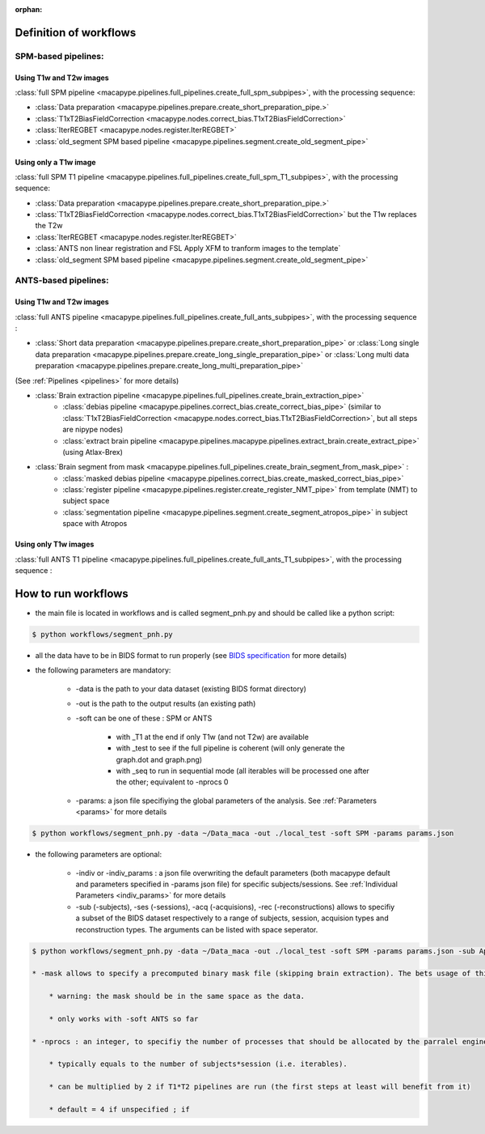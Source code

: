 :orphan:

.. _workflows:

************************
Definition of workflows
************************

SPM-based pipelines:
~~~~~~~~~~~~~~~~~~~~~

Using T1w and T2w images
************************

:class:`full SPM pipeline <macapype.pipelines.full_pipelines.create_full_spm_subpipes>`, with the processing sequence:

* :class:`Data preparation <macapype.pipelines.prepare.create_short_preparation_pipe.>`
* :class:`T1xT2BiasFieldCorrection <macapype.nodes.correct_bias.T1xT2BiasFieldCorrection>`
* :class:`IterREGBET <macapype.nodes.register.IterREGBET>`
* :class:`old_segment SPM based pipeline <macapype.pipelines.segment.create_old_segment_pipe>`


Using only a T1w image
***********************
:class:`full SPM T1 pipeline <macapype.pipelines.full_pipelines.create_full_spm_T1_subpipes>`, with the processing sequence:

* :class:`Data preparation <macapype.pipelines.prepare.create_short_preparation_pipe.>`
* :class:`T1xT2BiasFieldCorrection <macapype.nodes.correct_bias.T1xT2BiasFieldCorrection>` but the T1w replaces the T2w
* :class:`IterREGBET <macapype.nodes.register.IterREGBET>`
* :class:`ANTS non linear registration and FSL Apply XFM to tranform images to the template`
* :class:`old_segment SPM based pipeline <macapype.pipelines.segment.create_old_segment_pipe>`


ANTS-based pipelines:
~~~~~~~~~~~~~~~~~~~~~

Using T1w and T2w images
************************

:class:`full ANTS pipeline <macapype.pipelines.full_pipelines.create_full_ants_subpipes>`, with the processing sequence :

* :class:`Short data preparation <macapype.pipelines.prepare.create_short_preparation_pipe>` or :class:`Long single data preparation <macapype.pipelines.prepare.create_long_single_preparation_pipe>` or :class:`Long multi data preparation <macapype.pipelines.prepare.create_long_multi_preparation_pipe>`

(See :ref:`Pipelines <pipelines>` for more details)

* :class:`Brain extraction pipeline <macapype.pipelines.full_pipelines.create_brain_extraction_pipe>`
    - :class:`debias pipeline <macapype.pipelines.correct_bias.create_correct_bias_pipe>` (similar to :class:`T1xT2BiasFieldCorrection <macapype.nodes.correct_bias.T1xT2BiasFieldCorrection>`, but all steps are nipype nodes)
    - :class:`extract brain pipeline <macapype.pipelines.macapype.pipelines.extract_brain.create_extract_pipe>` (using Atlax-Brex)

* :class:`Brain segment from mask <macapype.pipelines.full_pipelines.create_brain_segment_from_mask_pipe>` :
    - :class:`masked debias pipeline <macapype.pipelines.correct_bias.create_masked_correct_bias_pipe>`
    - :class:`register pipeline <macapype.pipelines.register.create_register_NMT_pipe>` from template (NMT) to subject space
    - :class:`segmentation pipeline <macapype.pipelines.segment.create_segment_atropos_pipe>` in subject space with Atropos

Using only T1w images
************************

:class:`full ANTS T1 pipeline <macapype.pipelines.full_pipelines.create_full_ants_T1_subpipes>`, with the processing sequence :


********************
How to run workflows
********************

* the main file is located in workflows and is called segment_pnh.py and should be called like a python script:

.. code:: bash

    $ python workflows/segment_pnh.py

* all the data have to be in BIDS format to run properly (see `BIDS specification <https://bids-specification.readthedocs.io/en/stable/index.html>`_ for more details)

* the following parameters are mandatory:

    * -data is the path to your data dataset (existing BIDS format directory)

    * -out is the path to the output results (an existing path)

    * -soft can be one of these : SPM or ANTS

        * with _T1 at the end if only T1w (and not T2w) are available

        * with _test to see if the full pipeline is coherent (will only generate the graph.dot and graph.png)

        * with _seq to run in sequential mode (all iterables will be processed one after the other; equivalent to -nprocs 0

    * -params: a json file specifiying the global parameters of the analysis. See :ref:`Parameters <params>` for more details

.. code:: bash

    $ python workflows/segment_pnh.py -data ~/Data_maca -out ./local_test -soft SPM -params params.json

* the following parameters are optional:

    * -indiv or -indiv_params : a json file overwriting the default parameters (both macapype default and parameters specified in -params json file) for specific subjects/sessions. See :ref:`Individual Parameters <indiv_params>` for more details

    * -sub (-subjects), -ses (-sessions), -acq (-acquisions), -rec (-reconstructions) allows to specifiy a subset of the BIDS dataset respectively to a range of subjects, session, acquision types and reconstruction types. The arguments can be listed with space seperator.

.. code:: bash

    $ python workflows/segment_pnh.py -data ~/Data_maca -out ./local_test -soft SPM -params params.json -sub Apache Baron -ses 01 -rec mean

    * -mask allows to specify a precomputed binary mask file (skipping brain extraction). The bets usage of this option if precomputing the pipeline till brain_extraction_pipe, modify by hand the mask and use the mask for segmentation. Better if only one subject*session is specified.

        * warning: the mask should be in the same space as the data.

        * only works with -soft ANTS so far

    * -nprocs : an integer, to specifiy the number of processes that should be allocated by the parralel engine of macapype

        * typically equals to the number of subjects*session (i.e. iterables).

        * can be multiplied by 2 if T1*T2 pipelines are run (the first steps at least will benefit from it)

        * default = 4 if unspecified ; if
